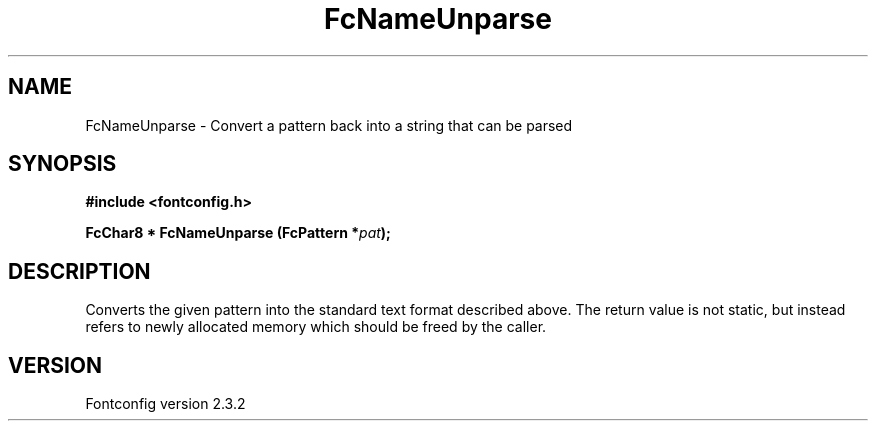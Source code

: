 .\" This manpage has been automatically generated by docbook2man 
.\" from a DocBook document.  This tool can be found at:
.\" <http://shell.ipoline.com/~elmert/comp/docbook2X/> 
.\" Please send any bug reports, improvements, comments, patches, 
.\" etc. to Steve Cheng <steve@ggi-project.org>.
.TH "FcNameUnparse" "3" "27 April 2005" "" ""

.SH NAME
FcNameUnparse \- Convert a pattern back into a string that can be parsed
.SH SYNOPSIS
.sp
\fB#include <fontconfig.h>
.sp
FcChar8 * FcNameUnparse (FcPattern *\fIpat\fB);
\fR
.SH "DESCRIPTION"
.PP
Converts the given pattern into the standard text format described above.
The return value is not static, but instead refers to newly allocated memory
which should be freed by the caller.
.SH "VERSION"
.PP
Fontconfig version 2.3.2

